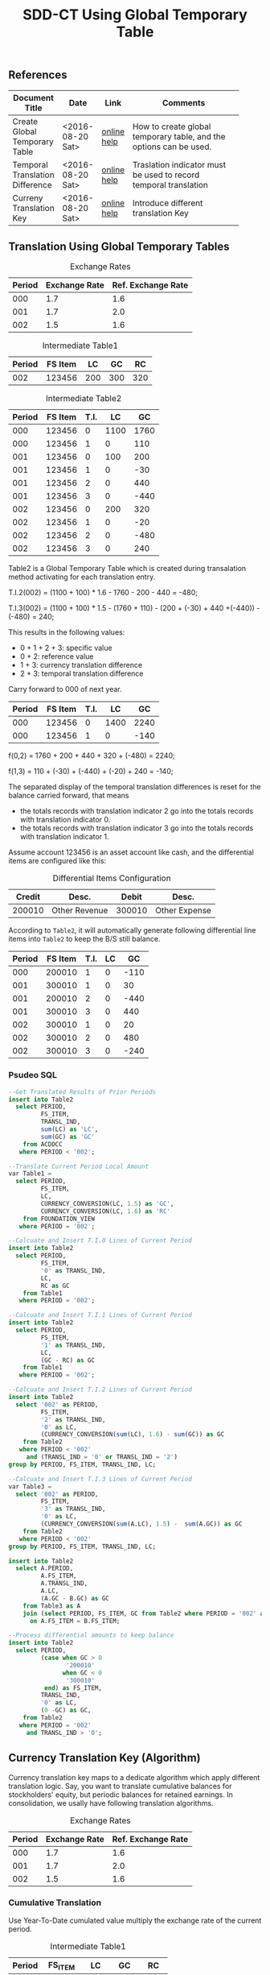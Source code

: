 #+PAGEID: 1846180014
#+VERSION: 3
#+STARTUP: align
#+OPTIONS: toc:1
#+TITLE: SDD-CT Using Global Temporary Table

** References
|                                 |                  |             | <30>                           |
| Document Title                  | Date             | Link        | Comments                       |
|---------------------------------+------------------+-------------+--------------------------------|
| Create Global Temporary Table   | <2016-08-20 Sat> | [[https://help.sap.com/saphelp_hanaplatform/helpdata/en/20/d58a5f75191014b2fe92141b7df228/content.htm#loio20d58a5f75191014b2fe92141b7df228__sql_create_table_1create_table_global_temporary_option][online help]] | How to create global temporary table, and the options can be used. |
| Temporal Translation Difference | <2016-08-20 Sat> | [[https://help.sap.com/saphelp_sem40bw/helpdata/en/8f/6d9c3bcc5b2c40e10000000a114084/content.htm?frameset=/en/b4/f4733bb3f4792ee10000000a114084/frameset.htm&current_toc=/en/67/f7e73ac6e7ec28e10000000a114084/plain.htm&node_id=120][online help]] | Traslation indicator must be used to record temporal translation |
| Curreny Translation Key         | <2016-08-20 Sat> | [[https://help.sap.com/saphelp_sem40bw/helpdata/en/8d/8b723ba5519058e10000000a114084/content.htm?frameset=/en/b4/f4733bb3f4792ee10000000a114084/frameset.htm&current_toc=/en/67/f7e73ac6e7ec28e10000000a114084/plain.htm&node_id=117][online help]] | Introduce different translation Key |

** Translation Using Global Temporary Tables
#+CAPTION: Exchange Rates
| Period | Exchange Rate | Ref. Exchange Rate |
|--------+---------------+--------------------|
|    000 |           1.7 |                1.6 |
|    001 |           1.7 |                2.0 |
|    002 |           1.5 |                1.6 |

#+CAPTION: Intermediate Table1
| Period | FS Item |  LC |  GC |  RC |
|--------+---------+-----+-----+-----|
|    002 |  123456 | 200 | 300 | 320 |

#+CAPTION: Intermediate Table2 
| Period | FS Item | T.I. |   LC |   GC |
|--------+---------+------+------+------|
|    000 |  123456 |    0 | 1100 | 1760 |
|    000 |  123456 |    1 |    0 |  110 |
|    001 |  123456 |    0 |  100 |  200 |
|    001 |  123456 |    1 |    0 |  -30 |
|    001 |  123456 |    2 |    0 |  440 |
|    001 |  123456 |    3 |    0 | -440 |
|    002 |  123456 |    0 |  200 |  320 |
|    002 |  123456 |    1 |    0 |  -20 |
|    002 |  123456 |    2 |    0 | -480 |
|    002 |  123456 |    3 |    0 |  240 |

Table2 is a Global Temporary Table which is created during transalation method activating for each translation entry.

T.I.2(002) = (1100 + 100) * 1.6 - 1760 - 200 - 440 = -480;

T.I.3(002) = (1100 + 100) * 1.5 - (1760 + 110)  - (200 + (-30) + 440 +(-440)) - (-480) = 240;

This results in the following values:
- 0 + 1 + 2 + 3: specific value
- 0 + 2: reference value
- 1 + 3: currency translation difference
- 2 + 3: temporal translation difference

Carry forward to 000 of next year.
| Period | FS Item | T.I. |   LC |   GC |
|--------+---------+------+------+------|
|    000 |  123456 |    0 | 1400 | 2240 |
|    000 |  123456 |    1 |    0 | -140 |

f(0,2) = 1760 + 200 + 440 + 320 + (-480) = 2240;

f(1,3) = 110 + (-30) + (-440) + (-20) + 240 = -140;

The separated display of the temporal translation differences is reset for the balance carried forward, that means
- the totals records with translation indicator 2 go into the totals records with translation indicator 0.
- the totals records with translation indicator 3 go into the totals records with translation indicator 1.

Assume account 123456 is an asset account like cash, and the differential items are configured like this:
#+CAPTION: Differential Items Configuration
| Credit | Desc.         |  Debit | Desc.         |
|--------+---------------+--------+---------------|
| 200010 | Other Revenue | 300010 | Other Expense |


According to =Table2=, it will automatically generate following differential line items into =Table2= to keep the B/S still balance.
| Period | FS Item | T.I. | LC |   GC |
|--------+---------+------+----+------|
|    000 |  200010 |    1 |  0 | -110 |
|    001 |  300010 |    1 |  0 |   30 |
|    001 |  200010 |    2 |  0 | -440 |
|    001 |  300010 |    3 |  0 |  440 |
|    002 |  300010 |    1 |  0 |   20 |
|    002 |  300010 |    2 |  0 |  480 |
|    002 |  300010 |    3 |  0 | -240 |

*** Psudeo SQL
#+Begin_src sql
--Get Translated Results of Prior Periods
insert into Table2
  select PERIOD,
         FS_ITEM,
         TRANSL_IND,
         sum(LC) as 'LC',
         sum(GC) as 'GC'
    from ACDOCC
   where PERIOD < '002'; 

--Translate Current Period Local Amount
var Table1 = 
  select PERIOD,
         FS_ITEM,
         LC,
         CURRENCY_CONVERSION(LC, 1.5) as 'GC',
         CURRENCY_CONVERSION(LC, 1.6) as 'RC'
    from FOUNDATION_VIEW
   where PERIOD = '002';

--Calcuate and Insert T.I.0 Lines of Current Period
insert into Table2
  select PERIOD,
         FS_ITEM,
         '0' as TRANSL_IND,
         LC,
         RC as GC
    from Table1
   where PERIOD = '002';

--Calcuate and Insert T.I.1 Lines of Current Period
insert into Table2
  select PERIOD,
         FS_ITEM,
         '1' as TRANSL_IND,
         LC,
         (GC - RC) as GC
    from Table1
   where PERIOD = '002';

--Calcuate and Insert T.I.2 Lines of Current Period
insert into Table2
  select '002' as PERIOD,
         FS_ITEM,
         '2' as TRANSL_IND,
         '0' as LC,
         (CURRENCY_CONVERSION(sum(LC), 1.6) - sum(GC)) as GC
    from Table2
   where PERIOD < '002'
     and (TRANSL_IND = '0' or TRANSL_IND = '2')
group by PERIOD, FS_ITEM, TRANSL_IND, LC;

--Calcuate and Insert T.I.3 Lines of Current Period
var Table3 = 
  select '002' as PERIOD,
         FS_ITEM,
         '3' as TRANSL_IND,
         '0' as LC,
         (CURRENCY_CONVERSION(sum(A.LC), 1.5) -  sum(A.GC)) as GC
    from Table2
   where PERIOD < '002'
group by PERIOD, FS_ITEM, TRANSL_IND, LC;

insert into Table2
  select A.PERIOD,
         A.FS_ITEM,
         A.TRANSL_IND,
         A.LC,
         (A.GC - B.GC) as GC
    from Table3 as A
    join (select PERIOD, FS_ITEM, GC from Table2 where PERIOD = '002' and TRANSL_IND = '2') as B
      on A.FS_ITEM = B.FS_ITEM;

--Process differential amounts to keep balance
insert into Table2
  select PERIOD,
         (case when GC > 0
                '200010'
               when GC < 0
                '300010'
          end) as FS_ITEM,
         TRANSL_IND,
         '0' as LC,
         (0 -GC) as GC,
    from Table2
   where PERIOD = '002'
     and TRANSL_IND > '0';
#+end_src  

** Currency Translation Key (Algorithm)
Currency translation key maps to a dedicate algorithm which apply different translation logic. Say, you want to translate cumulative balances for stockholders' equity, but periodic balances for retained earnings. In consolidation, we usally have following translation algorithms.

#+CAPTION: Exchange Rates
| Period | Exchange Rate | Ref. Exchange Rate |
|--------+---------------+--------------------|
|    000 |           1.7 |                1.6 |
|    001 |           1.7 |                2.0 |
|    002 |           1.5 |                1.6 |

*** Cumulative Translation
Use Year-To-Date cumulated value multiply the exchange rate of the current period.
#+CAPTION: Intermediate Table1
| Period | FS_ITEM |   LC |   GC |   RC |
|--------+---------+------+------+------|
|    000 |  123456 | 1100 | 1870 | 1760 |
|    001 |  123456 |  100 |  170 |  640 |
|    002 |  123456 |  200 |   60 | -160 |

- GC(001) = (1100 + 100) * 1.7 - 1870 = 170;
- RC(001) = (1100 + 100) * 2.0 - 1760 = 640;
- GC(002) = (1100 + 100 + 200) * 1.5 - (1870 + 170) = 60;
- RC(002) = (1100 + 100 + 200) * 1.6 - (1760 + 640) = -160;

Now suppose we run currency translation on period 002, which means we already have results of period 000 and 001 in ACDOCC like this:
| Period | FS Item | T.I. |   LC |   GC |
|--------+---------+------+------+------|
|    000 |  123456 |    0 | 1100 | 1760 |
|    000 |  123456 |    1 |    0 |  110 |
|    001 |  123456 |    0 |  100 |  640 |
|    001 |  123456 |    1 |    0 | -470 |
|    001 |  123456 |    2 |    0 |  440 |
|    001 |  123456 |    3 |    0 | -440 |

- T.I.2(001) = 1100 * 2.0 - 1760 = 440;
- T.I.3(001) = 1100 * 1.7 - (1760 + 110) - 440 = -440; 
 
#+Begin_src sql
--Get Translated Results of Prior Periods
insert into Table2
  select PERIOD,
         FS_ITEM,
         TRANSL_IND,
         sum(LC) as 'LC',
         sum(GC) as 'GC'
    from ACDOCC
   where PERIOD < '002'; 

--Get summary of prior periods group amount 
var T_GC = 
  select FS_ITEM,
         sum(LC) as 'LC',
         sum(GC) as 'GC',
    from Table2
   where TRANSL_IND <= '1'
group by FS_ITEM;

--Get summary of prior periods reference amount
var T_RC = 
  select FS_ITEM,
         sum(LC) as 'LC',
         sum(RC) as 'RC',
    from Table2
   where TRANSL_IND = '0'
group by FS_ITEM;

--Translate Current Period Local Amount
var Table1 = 
  select PERIOD,
         FS_ITEM,
         A.LC,
         (CURRENCY_CONVERSION((A.LC+B.LC), 1.5) - B.GC) as 'GC',
         (CURRENCY_CONVERSION((A.LC+C.LC), 1.6) - C.RC) as 'RC'
    from FOUNDATION_VIEW as A
    join T_GC as B
      on A.FS_ITEM = B.FS_ITEM
    join T_RC as C
      on A.FS_ITEM = C.FS_ITEM
   where PERIOD = '002';
#+end_src

*** Periodic Translation
User periodic value multipy the exchange rate of the current period. 

#+Begin_src sql
--Translate Current Period Local Amount
var Table1 = 
  select PERIOD,
         FS_ITEM,
         LC,
         CURRENCY_CONVERSION(LC, 1.5) as 'GC',
         CURRENCY_CONVERSION(LC, 1.6) as 'RC'
    from FOUNDATION_VIEW
   where PERIOD = '002';
#+end_src

*** Periodic, average rate for reductions
+ If value increases: multiplied by the current rate;
+ If value decreases: multiplied by the average rate for the prior periods of the fiscal year.

#+CAPTION: Intermediate Table1
| Period | FS_ITEM |   LC |   GC |   RC |
|--------+---------+------+------+------|
|    000 |  123456 | 1100 | 1870 | 1760 |
|    001 |  123456 |  100 |  170 |  200 |
|    002 |  123456 | -200 | -340 | -320 |

- GC(001) = 100 * 1.7 = 170;
- RC(001) = 100 * 2.0 = 200;
- GC(002) = -200 * (1870 + 170)/(1100 + 100) = -340;
- RC(002) = -200 * 1.6 = -320;

#+Begin_src sql
--Get Translated Results of Prior Periods
insert into Table2
  select PERIOD,
         FS_ITEM,
         TRANSL_IND,
         sum(LC) as 'LC',
         sum(GC) as 'GC'
    from ACDOCC
   where PERIOD < '002'; 

--Get average rate of prior periods
var T_RATE = 
  select FS_ITEM,
         (sum(GC) / sum(LC)) as 'RATE'
    from Table2
   where TRANSL_IND <= '1'
group by FS_ITEM;

--Translate Current Period Local Amount
var Table1 = 
  select PERIOD,
         FS_ITEM,
         LC,
         (case when LC < 0
               CURRENCY_CONVERSION(LC, B.RATE)
              when LC > 0
               CURRENCY_CONVERSION(LC, 1.5)
         end case) as 'GC'
         CURRENCY_CONVERSION(LC, 1.6) as 'RC'
    from FOUNDATION_VIEW as A
    join T_RATE as B
      on A.FS_ITEM = B.FS_ITEM
   where PERIOD = '002';
#+end_src

*** Target key figure is not modified
If the values were already translated(recorded in GC), the system does not modify the values, but the system performs a reference translation and records a translation difference.

#+CAPTION: Intermediate Table1
| Period | FS_ITEM |   LC |   GC |   RC |
|--------+---------+------+------+------|
|    000 |  123456 | 1870 | 1870 | 1760 |
|    001 |  123456 |  170 |  170 |  200 |
|    002 |  123456 |  300 |  300 |  320 |

#+Begin_src sql
--Translate Current Period Local Amount
var Table1 = 
  select PERIOD,
         FS_ITEM,
         LC,
         LC as 'GC',
         CURRENCY_CONVERSION(LC, 1.6) as 'RC'
    from FOUNDATION_VIEW
   where PERIOD = '002';
#+end_src

** Deduction for Translation on BPC Data
It is expected that local financial data can be collected in multiple ways other than data submit request or flexible upload. AO form, planning functions, and BPC journals can also be regarded as usual ways in BPC context. The challenge puts on Currency Translation in S4 is how to figure out those data collected through BPC channels. 

In following 3 senarios, I try to deduce the data flow to see if the CT in S4 also runs OK for those data (with Buisness Transaction Type equals 'RTBP'). The result seems good, but by providing multiple channels will lose control on data collection. Meanwhile, it will also produce complexity when processing data trace-back. 

I only see one use case which I think is very real. That is when a user posts journals in BPC with local currency, it should be On-the-fly translated to group currency amounts. We achieve this by embeding currency translation logic in write-back class.    
*** Repetition Currency Translation
Assume local data comes from ACDOCA, the exchange rate is 2.0.

1. Run CT in S4, 2 documents are genereated in ACDOCC. 
|     Doc NR | FS Item | BTTYPE | CK  | Amount | DEL |
|------------+---------+--------+-----+--------+-----|
| 1000000000 |  123456 | RTCT   | LC  |    100 |     |
| 1000000001 |  123456 | RTCT   | USD |    200 |     |

2. Upload data using AO form with target local amount equals 300. A new document is posted with amount 300 and the business transaction type equals RTBP. Because AO form can only see data in result view which is now empty, so the delta amount is still 300. 
|     Doc NR | FS Item | BTTYPE | CK  | Amount | DEL |
|------------+---------+--------+-----+--------+-----|
| 1000000000 |  123456 | RTCT   | LC  |    100 |     |
| 1000000001 |  123456 | RTCT   | USD |    200 |     |
| 1000000002 |  123456 | RTBP   | LC  |    300 |     |

3.1 Run CT in S4. Based on current logic, the former RTCT documents will be marked as deleted. The 2 document numbers should be recorded in the task audit log.
|     Doc NR | FS Item | BTTYPE | CK  | Amount | DEL |
|------------+---------+--------+-----+--------+-----|
| 1000000000 |  123456 | RTCT   | LC  |    100 | X   |
| 1000000001 |  123456 | RTCT   | USD |    200 | X   |
| 1000000002 |  123456 | RTBP   | LC  |    300 |     |

3.2 Run CT in S4. Roll-up LC amount from ACDOCA only.
|     Doc NR | FS Item | BTTYPE | CK  | Amount | DEL |
|------------+---------+--------+-----+--------+-----|
| 1000000000 |  123456 | RTCT   | LC  |    100 | X   |
| 1000000001 |  123456 | RTCT   | USD |    200 | X   |
| 1000000002 |  123456 | RTBP   | LC  |    300 |     |
| 1000000003 |  123456 | RTCT   | LC  |    100 |     |

3.3 Run CT in S4. The source amount now must be the sum of 300 and 100.
|     Doc NR | FS Item | BTTYPE | CK  | Amount | DEL |
|------------+---------+--------+-----+--------+-----|
| 1000000000 |  123456 | RTCT   | LC  |    100 | X   |
| 1000000001 |  123456 | RTCT   | USD |    200 | X   |
| 1000000002 |  123456 | RTBP   | LC  |    300 |     |
| 1000000003 |  123456 | RTCT   | LC  |    100 |     |
| 1000000004 |  123456 | RTCT   | USD |    800 |     |

The result in ACDOCC is correct in total view. But there could be some issues when performing trace-back. 

It is quite same if data is coming from flexible upload.

*** Delta Currency Translation
Assume local data comes from ACDOCA, the exchange rate is 2.0.

1. Raise a data submit request at time 20160823114101
| Pull Req ID |     close time |
|-------------+----------------|
|   000000001 | 20160823114101 |

2. Run CT in S4, 2 documents are genereated in ACDOCC. 
|     Doc NR | FS Item | BTTYPE | CK  | Amount | Pull Req ID |
|------------+---------+--------+-----+--------+-------------|
| 1000000000 |  123456 | RTCT   | LC  |    100 |   000000001 |
| 1000000001 |  123456 | RTCT   | USD |    200 |             |

3. Post new FI docs in ACDOCA, and raise another submit request
| Pull Req ID |     Close Time |
|-------------+----------------|
|   000000001 | 20160823114101 |
|   000000002 | 20160823142010 |

4. Run CT in S4, The amount is picked only between the timestamps of lastest and last data submit requests. 2 documents with delta amount are posted in ACDOCC.
|     Doc NR | FS Item | BTTYPE | CK  | Amount | Pull Req ID |
|------------+---------+--------+-----+--------+-------------|
| 1000000000 |  123456 | RTCT   | LC  |    100 |   000000001 |
| 1000000001 |  123456 | RTCT   | USD |    200 |             |
| 1000000002 |  123456 | RTCT   | LC  |     50 |   000000002 |
| 1000000003 |  123456 | RTCT   | USD |    100 |             |

5. Upload data using AO form with target local amount equals 300. A new document is posted with amount 300 and the business transaction type equals RTBP.
|     Doc NR | FS Item | BTTYPE | CK  | Amount | Pull Req ID |
|------------+---------+--------+-----+--------+-------------|
| 1000000000 |  123456 | RTCT   | LC  |    100 |   000000001 |
| 1000000001 |  123456 | RTCT   | USD |    200 |             |
| 1000000002 |  123456 | RTCT   | LC  |     50 |   000000002 |
| 1000000003 |  123456 | RTCT   | USD |    100 |             |
| 1000000004 |  123456 | RTBP   | LC  |    300 |             |

6. Run CT in S4, only involve the delta amount 300. The program first find the latest pull request is 0000000002 and it is already processed. Then it finds a new amount with BTTYPE = RTBP and CK = LC, so it run translation only on amount 300. The translated result 600 is posted in a new document. 
|     Doc NR | FS Item | BTTYPE | CK  | Amount | Pull Req ID |    Ref Doc |
|------------+---------+--------+-----+--------+-------------+------------|
| 1000000000 |  123456 | RTCT   | LC  |    100 |   000000001 |            |
| 1000000001 |  123456 | RTCT   | USD |    200 |             | 1000000000 |
| 1000000002 |  123456 | RTCT   | LC  |     50 |   000000002 |            |
| 1000000003 |  123456 | RTCT   | USD |    100 |             | 1000000002 |
| 1000000004 |  123456 | RTBP   | LC  |    300 |             |            |
| 1000000005 |  123456 | RTCT   | USD |    600 |             | 1000000004 |

7. Upload data using AO form with target local amount equals 400. A new document is posted with amount 100 and the business transaction type equals RTBP.
|     Doc NR | FS Item | BTTYPE | CK  | Amount | Pull Req ID |    Ref Doc |
|------------+---------+--------+-----+--------+-------------+------------|
| 1000000000 |  123456 | RTCT   | LC  |    100 |   000000001 |            |
| 1000000001 |  123456 | RTCT   | USD |    200 |             | 1000000000 |
| 1000000002 |  123456 | RTCT   | LC  |     50 |   000000002 |            |
| 1000000003 |  123456 | RTCT   | USD |    100 |             | 1000000002 |
| 1000000004 |  123456 | RTBP   | LC  |    300 |             |            |
| 1000000005 |  123456 | RTCT   | USD |    600 |             | 1000000004 |
| 1000000006 |  123456 | RTBP   | LC  |    100 |             |            |

8. Run CT in S4, only involve the delta amount 100. The program first find the latest pull request is 0000000002 and it is already processed. Then it finds a new amount with BTTYPE = RTBP and CK = LC and the doc number 1000000006 hasn't been referred. So it run translation only on amount 100. The translated result 200 is posted in a new document. 
|     Doc NR | FS Item | BTTYPE | CK  | Amount | Pull Req ID |    Ref Doc |
|------------+---------+--------+-----+--------+-------------+------------|
| 1000000000 |  123456 | RTCT   | LC  |    100 |   000000001 |            |
| 1000000001 |  123456 | RTCT   | USD |    200 |             | 1000000000 |
| 1000000002 |  123456 | RTCT   | LC  |     50 |   000000002 |            |
| 1000000003 |  123456 | RTCT   | USD |    100 |             | 1000000002 |
| 1000000004 |  123456 | RTBP   | LC  |    300 |             |            |
| 1000000005 |  123456 | RTCT   | USD |    600 |             | 1000000004 |
| 1000000006 |  123456 | RTBP   | LC  |    100 |             |            |
| 1000000007 |  123456 | RTCT   | USD |    200 |             | 1000000006 |

Delta translation works OK. Trace-back is possible through reference document numbers. 

*** On-the-Fly Currency Translation
The translation happens before the LC amount enters into ACDOCC. Currency translation logic is embedded in the write-back class. Additional lines with different group currency key are derived automatically and posted with the local amount together in one document. 
|     Doc NR | FS Item | BTTYPE | CK  | Amount |
|------------+---------+--------+-----+--------|
| 1000000000 |  123456 | RTBP   | LC  |    100 |
| 1000000000 |  123456 | RTBP   | USD |    200 |
| 1000000001 |  123456 | RTBP   | LC  |     50 |
| 1000000001 |  123456 | RTBP   | USD |    100 |

It will be very useful in the journal post cases. As the local amount and group amount are correlated naturely in one document. 
